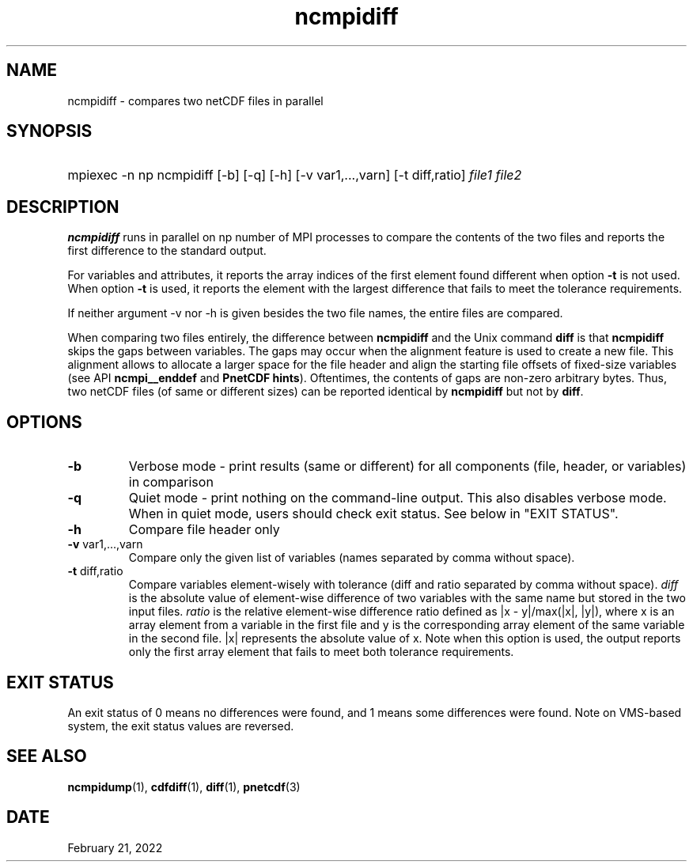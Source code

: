 .\" $Header$
.nr yr \n(yr+1900
.af mo 01
.af dy 01
.TH ncmpidiff 1 "PnetCDF 1.12.3" "Printed: \n(yr-\n(mo-\n(dy" "PnetCDF utilities"
.SH NAME
ncmpidiff \- compares two netCDF files in parallel
.SH SYNOPSIS
.ft B
.HP
mpiexec -n np ncmpidiff
.nh
\%[-b]
\%[-q]
\%[-h]
\%[-v var1,...,varn]
\%[-t diff,ratio]
\%\fIfile1 file2\fP
.hy
.ft
.SH DESCRIPTION
\fBncmpidiff\fP runs in parallel on np number of MPI processes to compare the
contents of the two files and reports the first difference to the standard
output.

For variables and attributes, it reports the array indices of the first
element found different when option \fB-t\fP is not used. When option \fB-t\fP
is used, it reports the element with the largest difference that fails to meet
the tolerance requirements.

If neither argument -v nor -h is given besides the two file names, the entire
files are compared.

When comparing two files entirely, the difference between \fBncmpidiff\fP and the
Unix command \fBdiff\fP is that \fBncmpidiff\fP skips the gaps between variables. The
gaps may occur when the alignment feature is used to create a new file. This
alignment allows to allocate a larger space for the file header and align the
starting file offsets of fixed-size variables (see API \fBncmpi__enddef\fP and
\fBPnetCDF hints\fP). Oftentimes, the contents of gaps are non-zero arbitrary
bytes. Thus, two netCDF files (of same or different sizes) can be reported
identical by \fBncmpidiff\fP but not by \fBdiff\fP.

.SH OPTIONS
.IP "\fB-b\fP"
Verbose mode - print results (same or different) for all components (file,
header, or variables) in comparison
.IP "\fB-q\fP"
Quiet mode - print nothing on the command-line output. This also disables
verbose mode. When in quiet mode, users should check exit status. See below in
"EXIT STATUS".
.IP "\fB-h\fP"
Compare file header only
.IP "\fB-v\fP var1,...,varn"
Compare only the given list of variables (names separated by comma without
space).
.IP "\fB-t\fP diff,ratio"
Compare variables element-wisely with tolerance (diff and ratio separated by
comma without space).  \fIdiff\fP is the absolute value of element-wise
difference of  two variables with the same name but stored in the two input
files.  \fIratio\fP is the relative element-wise difference ratio defined as
|x - y|/max(|x|, |y|), where x is an array element from a variable in the first
file and y is the corresponding array element of the same variable in the
second file. |x| represents the absolute value of x. Note when this option is
used, the output reports only the first array element that fails to meet both
tolerance requirements.

.SH EXIT STATUS
An exit status of 0 means no differences were found, and 1 means some
differences were found.  Note on VMS-based system, the exit status values are
reversed.
.SH "SEE ALSO"
.LP
.BR ncmpidump (1),
.BR cdfdiff (1),
.BR diff (1),
.BR pnetcdf (3)
.SH DATE
February 21, 2022
.LP

